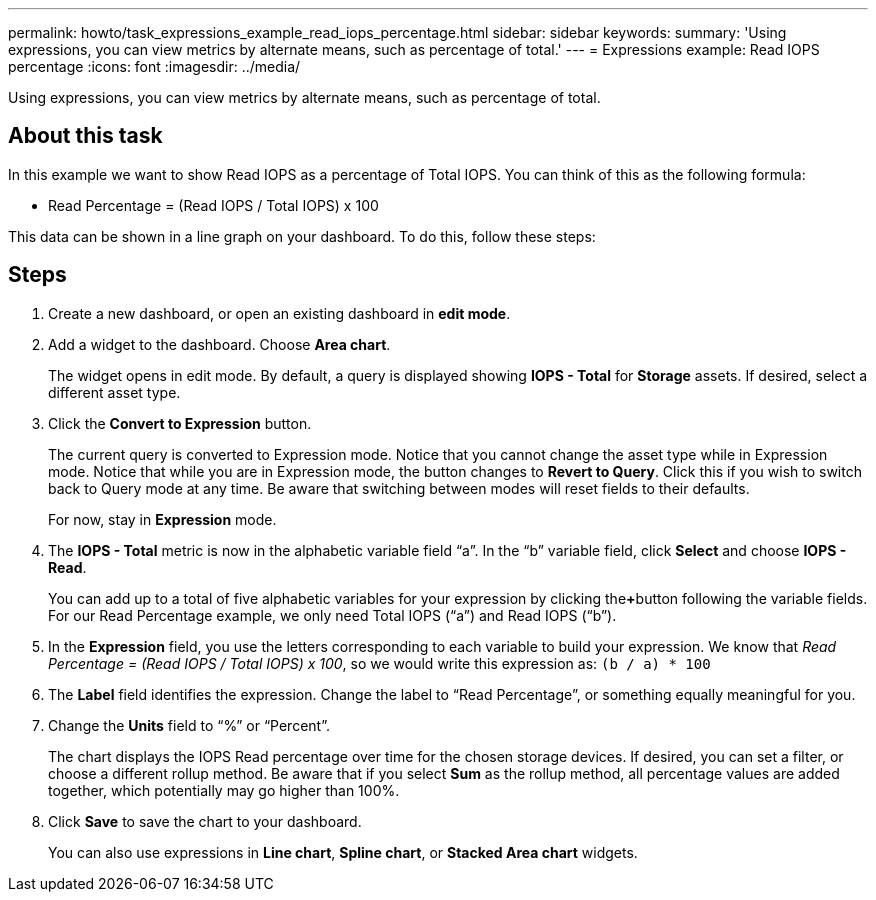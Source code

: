---
permalink: howto/task_expressions_example_read_iops_percentage.html
sidebar: sidebar
keywords: 
summary: 'Using expressions, you can view metrics by alternate means, such as percentage of total.'
---
= Expressions example: Read IOPS percentage
:icons: font
:imagesdir: ../media/

[.lead]
Using expressions, you can view metrics by alternate means, such as percentage of total.

== About this task

In this example we want to show Read IOPS as a percentage of Total IOPS. You can think of this as the following formula:

* Read Percentage = (Read IOPS / Total IOPS) x 100

This data can be shown in a line graph on your dashboard. To do this, follow these steps:

== Steps

. Create a new dashboard, or open an existing dashboard in *edit mode*.
. Add a widget to the dashboard. Choose *Area chart*.
+
The widget opens in edit mode. By default, a query is displayed showing *IOPS - Total* for *Storage* assets. If desired, select a different asset type.

. Click the *Convert to Expression* button.
+
The current query is converted to Expression mode. Notice that you cannot change the asset type while in Expression mode. Notice that while you are in Expression mode, the button changes to *Revert to Query*. Click this if you wish to switch back to Query mode at any time. Be aware that switching between modes will reset fields to their defaults.
+
For now, stay in *Expression* mode.

. The *IOPS - Total* metric is now in the alphabetic variable field "`a`". In the "`b`" variable field, click *Select* and choose *IOPS - Read*.
+
You can add up to a total of five alphabetic variables for your expression by clicking the**+**button following the variable fields. For our Read Percentage example, we only need Total IOPS ("`a`") and Read IOPS ("`b`").

. In the *Expression* field, you use the letters corresponding to each variable to build your expression. We know that _Read Percentage = (Read IOPS / Total IOPS) x 100_, so we would write this expression as: `(b / a) * 100`
. The *Label* field identifies the expression. Change the label to "`Read Percentage`", or something equally meaningful for you.
. Change the *Units* field to "`%`" or "`Percent`".
+
The chart displays the IOPS Read percentage over time for the chosen storage devices. If desired, you can set a filter, or choose a different rollup method. Be aware that if you select *Sum* as the rollup method, all percentage values are added together, which potentially may go higher than 100%.

. Click *Save* to save the chart to your dashboard.
+
You can also use expressions in *Line chart*, *Spline chart*, or *Stacked Area chart* widgets.
